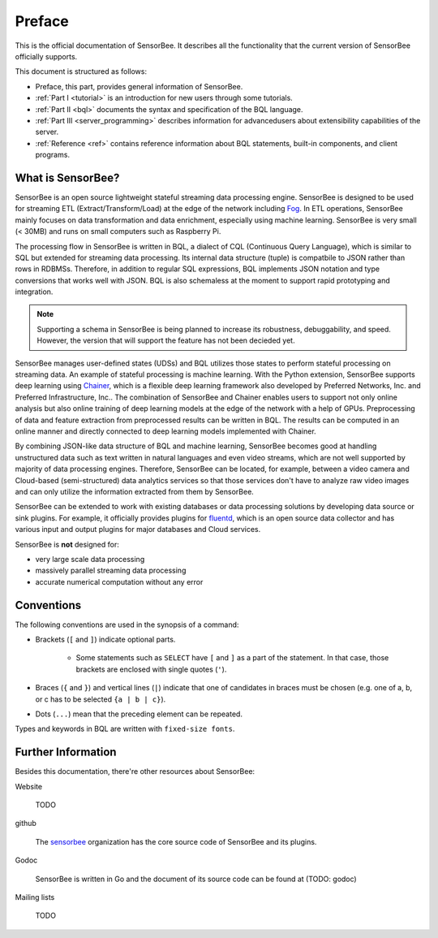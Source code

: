 #######
Preface
#######

This is the official documentation of SensorBee. It describes all the
functionality that the current version of SensorBee officially supports.

This document is structured as follows:

* Preface, this part, provides general information of SensorBee.
* :ref:`Part I <tutorial>` is an introduction for new users through some
  tutorials.
* :ref:`Part II <bql>` documents the syntax and specification of the BQL
  language.
* :ref:`Part III <server_programming>` describes information for advancedusers
  about extensibility capabilities of the server.
* :ref:`Reference <ref>` contains reference information about BQL statements,
  built-in components, and client programs.

******************
What is SensorBee?
******************

SensorBee is an open source lightweight stateful streaming data processing
engine. SensorBee is designed to be used for streaming ETL
(Extract/Transform/Load) at the edge of the network including
`Fog <http://www.cisco.com/c/dam/en_us/solutions/trends/iot/docs/computing-overview.pdf>`_.
In ETL operations, SensorBee mainly focuses on data transformation and data
enrichment, especially using machine learning. SensorBee is very small (< 30MB)
and runs on small computers such as Raspberry Pi.

The processing flow in SensorBee is written in BQL, a dialect of CQL
(Continuous Query Language), which is similar to SQL but extended for streaming
data processing. Its internal data structure (tuple) is compatbile to JSON
rather than rows in RDBMSs. Therefore, in addition to regular SQL expressions,
BQL implements JSON notation and type conversions that works well with JSON.
BQL is also schemaless at the moment to support rapid prototyping and
integration.

.. note::

    Supporting a schema in SensorBee is being planned to increase its
    robustness, debuggability, and speed. However, the version that will support
    the feature has not been decieded yet.

SensorBee manages user-defined states (UDSs) and BQL utilizes those states to
perform stateful processing on streaming data. An example of stateful processing
is machine learning. With the Python extension, SensorBee supports deep learning
using `Chainer <http://chainer.org/>`_, which is a flexible deep learning
framework also developed by Preferred Networks, Inc. and Preferred
Infrastructure, Inc.. The combination of SensorBee and Chainer enables users to
support not only online analysis but also online training of deep learning
models at the edge of the network with a help of GPUs. Preprocessing of data
and feature extraction from preprocessed results can be written in BQL. The
results can be computed in an online manner and directly connected to deep
learning models implemented with Chainer.

By combining JSON-like data structure of BQL and machine learning, SensorBee
becomes good at handling unstructured data such as text written in natural
languages and even video streams, which are not well supported by majority of
data processing engines. Therefore, SensorBee can be located, for example,
between a video camera and Cloud-based (semi-structured) data analytics
services so that those services don't have to analyze raw video images and
can only utilize the information extracted from them by SensorBee.

SensorBee can be extended to work with existing databases or data processing
solutions by developing data source or sink plugins. For example, it officially
provides plugins for `fluentd <http://www.fluentd.org/>`_, which is an open
source data collector and has various input and output plugins for major
databases and Cloud services.

SensorBee is **not** designed for:

* very large scale data processing
* massively parallel streaming data processing
* accurate numerical computation without any error

***********
Conventions
***********

The following conventions are used in the synopsis of a command:

* Brackets (``[`` and ``]``) indicate optional parts.

    * Some statements such as ``SELECT`` have ``[`` and ``]`` as a part of the
      statement. In that case, those brackets are enclosed with single quotes
      (``'``).

* Braces (``{`` and ``}``) and vertical lines (``|``) indicate that one of
  candidates in braces must be chosen (e.g. one of a, b, or c has to be selected
  ``{a | b | c}``).

* Dots (``...``) mean that the preceding element can be repeated.

Types and keywords in BQL are written with ``fixed-size fonts``.

*******************
Further Information
*******************

Besides this documentation, there're other resources about SensorBee:

Website

    TODO

github

    The `sensorbee <https://github.com/sensorbee>`_ organization has the core
    source code of SensorBee and its plugins.

Godoc

    SensorBee is written in Go and the document of its source code can be found
    at (TODO: godoc)

Mailing lists

    TODO

